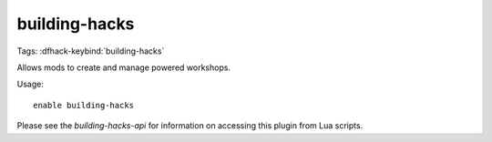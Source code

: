 building-hacks
==============

Tags:
:dfhack-keybind:`building-hacks`

Allows mods to create and manage powered workshops.

Usage::

    enable building-hacks

Please see the `building-hacks-api` for information on accessing this plugin
from Lua scripts.
